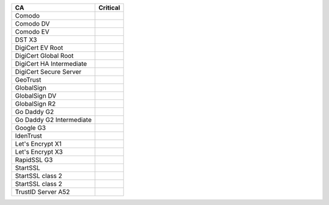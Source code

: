 ========================  ==========
CA                        Critical
========================  ==========
Comodo
Comodo DV
Comodo EV
DST X3
DigiCert EV Root
DigiCert Global Root
DigiCert HA Intermediate
DigiCert Secure Server
GeoTrust
GlobalSign
GlobalSign DV
GlobalSign R2
Go Daddy G2
Go Daddy G2 Intermediate
Google G3
IdenTrust
Let's Encrypt X1
Let's Encrypt X3
RapidSSL G3
StartSSL
StartSSL class 2
StartSSL class 2
TrustID Server A52
========================  ==========